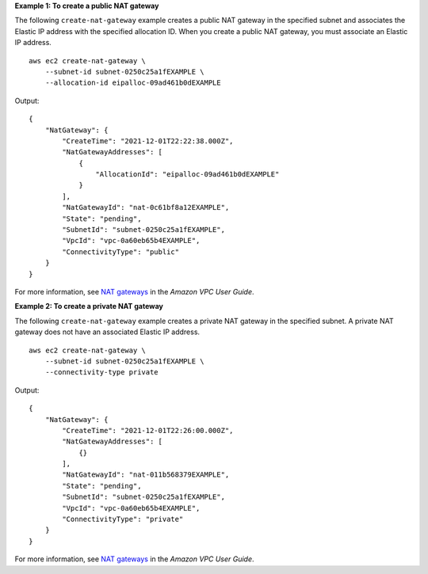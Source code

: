 **Example 1: To create a public NAT gateway**

The following ``create-nat-gateway`` example creates a public NAT gateway in the specified subnet and associates the Elastic IP address with the specified allocation ID. When you create a public NAT gateway, you must associate an Elastic IP address. ::

    aws ec2 create-nat-gateway \ 
        --subnet-id subnet-0250c25a1fEXAMPLE \
        --allocation-id eipalloc-09ad461b0dEXAMPLE

Output::

    {
        "NatGateway": {
            "CreateTime": "2021-12-01T22:22:38.000Z",
            "NatGatewayAddresses": [
                {
                    "AllocationId": "eipalloc-09ad461b0dEXAMPLE"
                }
            ],
            "NatGatewayId": "nat-0c61bf8a12EXAMPLE",
            "State": "pending",
            "SubnetId": "subnet-0250c25a1fEXAMPLE",
            "VpcId": "vpc-0a60eb65b4EXAMPLE",
            "ConnectivityType": "public"
        }
    }

For more information, see `NAT gateways <https://docs.aws.amazon.com/vpc/latest/userguide/vpc-nat-gateway.html>`__ in the *Amazon VPC User Guide*.

**Example 2: To create a private NAT gateway**

The following ``create-nat-gateway`` example creates a private NAT gateway in the specified subnet. A private NAT gateway does not have an associated Elastic IP address. ::

    aws ec2 create-nat-gateway \ 
        --subnet-id subnet-0250c25a1fEXAMPLE \
        --connectivity-type private

Output::

    {
        "NatGateway": {
            "CreateTime": "2021-12-01T22:26:00.000Z",
            "NatGatewayAddresses": [
                {}
            ],
            "NatGatewayId": "nat-011b568379EXAMPLE",
            "State": "pending",
            "SubnetId": "subnet-0250c25a1fEXAMPLE",
            "VpcId": "vpc-0a60eb65b4EXAMPLE",
            "ConnectivityType": "private"
        }
    }

For more information, see `NAT gateways <https://docs.aws.amazon.com/vpc/latest/userguide/vpc-nat-gateway.html>`__ in the *Amazon VPC User Guide*.
